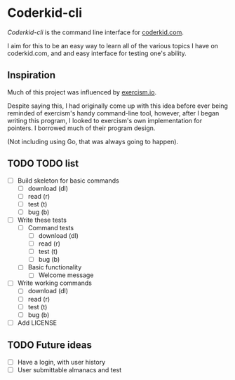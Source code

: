 * Coderkid-cli
    
   /Coderkid-cli/ is the command line interface for [[http://coderkid.com][coderkid.com]].
    
    I aim for this to be an easy way to learn all of the various topics I have on coderkid.com, and and easy interface for testing one's ability.
    
** Inspiration

   Much of this project was influenced by [[https://exercism.io][exercism.io]].

   Despite saying this, I had originally come up with this idea before ever being reminded of exercism's handy command-line tool, however, after I began writing this program, I looked to exercism's own implementation for pointers.
   I borrowed much of their program design.

   (Not including using Go, that was always going to happen).

** TODO TODO list
   - [ ] Build skeleton for basic commands
     - [ ] download (dl)
     - [ ] read (r)
     - [ ] test (t)
     - [ ] bug (b)
   - [ ] Write these tests
     - [ ] Command tests
       - [ ] download (dl)
       - [ ] read (r)
       - [ ] test (t)
       - [ ] bug (b)
     - [ ] Basic functionality
       - [ ] Welcome message
   - [ ] Write working commands
     - [ ] download (dl)
     - [ ] read (r)
     - [ ] test (t)
     - [ ] bug (b)
   - [ ] Add LICENSE

** TODO Future ideas
   - [ ] Have a login, with user history
   - [ ] User submittable almanacs and test
